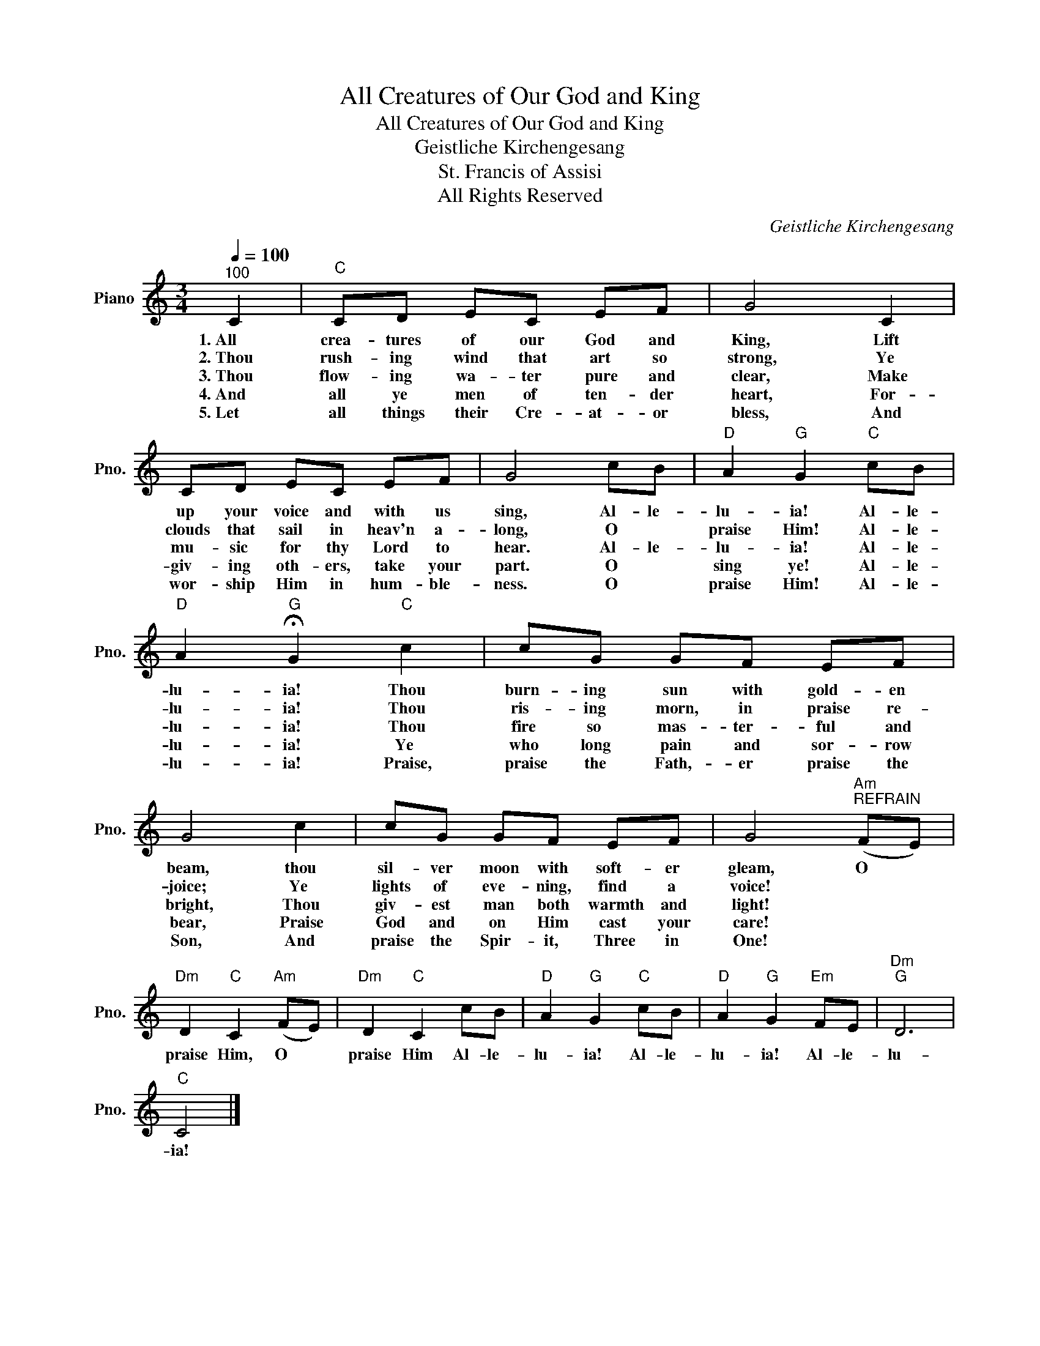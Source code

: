 X:1
T:All Creatures of Our God and King
T:All Creatures of Our God and King
T:Geistliche Kirchengesang
T:St. Francis of Assisi
T:All Rights Reserved
C:Geistliche Kirchengesang
Z:Public Domain
L:1/8
Q:1/4=100
M:3/4
K:C
V:1 treble nm="Piano" snm="Pno."
%%MIDI program 0
%%MIDI control 7 100
%%MIDI control 10 64
V:1
"^100" C2 |"C" CD EC EF | G4 C2 | CD EC EF | G4 cB |"D" A2"G" G2"C" cB | %6
w: 1.~All|crea- tures of our God and|King, Lift|up your voice and with us|sing, Al- le-|lu- ia! Al- le-|
w: 2.~Thou|rush- ing wind that art so|strong, Ye|clouds that sail in heav'n a-|long, O *|praise Him! Al- le-|
w: 3.~Thou|flow- ing wa- ter pure and|clear, Make|mu- sic for thy Lord to|hear. Al- le-|lu- ia! Al- le-|
w: 4.~And|all ye men of ten- der|heart, For-|giv- ing oth- ers, take your|part. O *|sing ye! Al- le-|
w: 5.~Let|all things their Cre- at- or|bless, And|wor- ship Him in hum- ble-|ness. O *|praise Him! Al- le-|
"D" A2"G" !fermata!G2"C" c2 | cG GF EF | G4 c2 | cG GF EF | G4"Am""^REFRAIN" (FE) | %11
w: lu- ia! Thou|burn- ing sun with gold- en|beam, thou|sil- ver moon with soft- er|gleam, O *|
w: lu- ia! Thou|ris- ing morn, in praise re-|joice; Ye|lights of eve- ning, find a|voice! * *|
w: lu- ia! Thou|fire so mas- ter- ful and|bright, Thou|giv- est man both warmth and|light! * *|
w: lu- ia! Ye|who long pain and sor- row|bear, Praise|God and on Him cast your|care! * *|
w: lu- ia! Praise,|praise the Fath,- er praise the|Son, And|praise the Spir- it, Three in|One! * *|
"Dm" D2"C" C2"Am" (FE) |"Dm" D2"C" C2 cB |"D" A2"G" G2"C" cB |"D" A2"G" G2"Em" FE |"Dm""G" D6 | %16
w: praise Him, O *|praise Him Al- le-|lu- ia! Al- le-|lu- ia! Al- le-|lu-|
w: |||||
w: |||||
w: |||||
w: |||||
"C" C4 |] %17
w: ia!|
w: |
w: |
w: |
w: |

